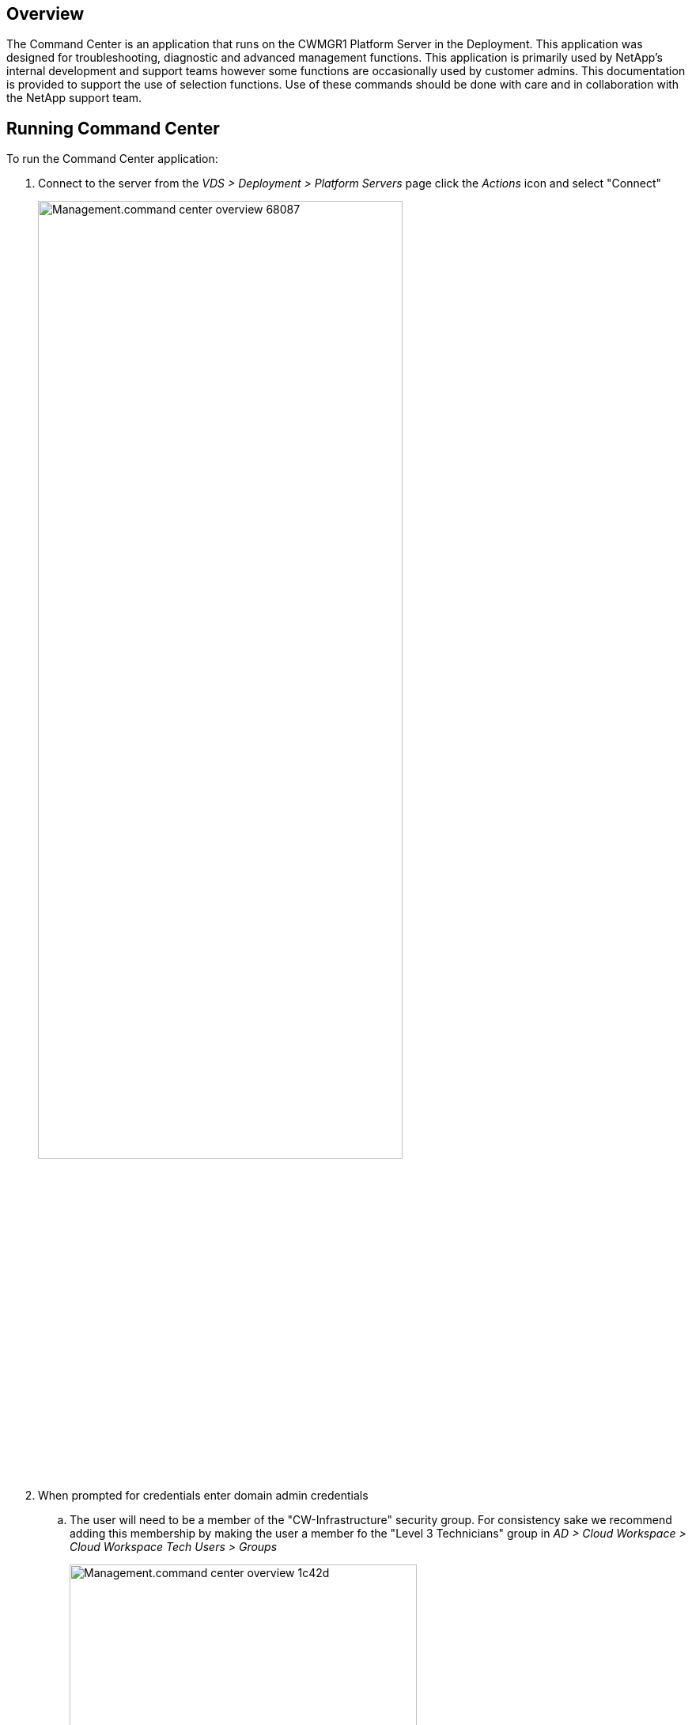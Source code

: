 
////

Comments Sections:
Used in:


////

== Overview
The Command Center is an application that runs on the CWMGR1 Platform Server in the Deployment. This application was designed for troubleshooting, diagnostic and advanced management functions.  This application is primarily used by NetApp's internal development and support teams however some functions are occasionally used by customer admins.  This documentation is provided to support the use of selection functions.  Use of these commands should be done with care and in collaboration with the NetApp support team.

== Running Command Center
.To run the Command Center application:
. Connect to the server from the _VDS > Deployment > Platform Servers_ page click the _Actions_ icon and select "Connect"
+
image::Management.command_center_overview-68087.png[width=75%]
. When prompted for credentials enter domain admin credentials
.. The user will need to be a member of the "CW-Infrastructure" security group.  For consistency sake we recommend adding this membership by making the user a member fo the "Level 3 Technicians" group in _AD > Cloud Workspace > Cloud Workspace Tech Users > Groups_
+
image::Management.command_center_overview-1c42d.png[width=75%]
. Locate the desktop icon for _Command Center_ and run it
+
image::Management.command_center_overview-3c860.png[]
.. To enable the advanced tab, launch the application with the "-showadvancedtab" switch.

=== Operations Tab
image::Management.command_center_overview-b614e.png[width=50%]

From the *Command* menu you can select from a list of actions (listed below).

Once a command is selected, data can be populated with deployment data from the *Load Data* button.  The Load Data button is also used to query the hypervisor for data once earlier selections are made (e.g. Loading a list of available backup dates after selecting a specific VM from a dropdown)

image::Management.command_center_overview-85417.png[]

After making selections on a command, clicking *Execute Command* will run the selected process.

To review logs, click the *View All Logs* button.  The raw text file will open, with newest entries at the bottom.

==== Command List
* link:Management.command_center.add_cloud_workspace_to_company.html[Add Cloud Workspace to Company]
* link:Management.command_center.add_existing_server_to_company.html[Add Existing Server to Company]
* link:Management.command_center.allow_new_wvd_connections.html[Allow New WVD Connections]
* link:Management.command_center.backup_list.html[Backup List]
* link:Management.command_center.backup_restore_to_drive.html[Backup Restore to Drive]
* link:Management.command_center.backup_server_now.html[Backup Server Now]
* link:Management.command_center.backups_run_all_scheduled.html[Backups  - Run All Scheduled]
* link:Management.command_center.change_data_home_pro_folders.html[Change Data/Home/Pro Folders]
* link:Management.command_center.change_password.html[Change Password]
* link:Management.command_center.copy_template_to_gallery.html[Copy Template to Gallery]
* link:Management.command_center.create_azure_file_share.html[Create Azure File Share]
* link:Management.command_center.create_azure_netapp_files_share.html[Create Azure Netapp Files Share]
* link:Management.command_center.create_cache_company.html[Create Cache Company]
* link:Management.command_center.create_data_center_site.html[Create Data Center Site]
* link:Management.command_center.create_no_server_company.html[Create No Server Company]
* link:Management.command_center.create_server_from_backup.html[Create Server from Backup]
* link:Management.command_center.create_server_from_clone.html[Create Server from Clone]
* link:Management.command_center.create_server_from_template.html[Create Server from Template]
* link:Management.command_center.create_template_phase_1.html[Create Template Phase 1]
* link:Management.command_center.create_template_phase_3.html[Create Template Phase 3]
* link:Management.command_center.created_company.html[Created Company]
* link:Management.command_center.delete_backup.html[Delete Backup]
* link:Management.command_center.delete_datacenter_site.html[Delete Datacenter Site]
* link:Management.command_center.delete_drives_from_server.html[Delete Drives Form Server]
* link:Management.command_center.delete_server.html[Delete Server]
* link:Management.command_center.delete_template.html[Delete Template]
* link:Management.command_center.edit_provisioning_collection.html[Edit Provisioning Collection]
* link:Management.command_center.edit_resource_pool.html[Edit Resource Pool]
* link:Management.command_center.edit_workload_schedule.html[Edit Workload Schedule]
* link:Management.command_center.exclude_server_from_monitoring.html[Exclude Server from Monitoring]
* link:Management.command_center.expand_drive.html[Expand Drive]
* link:Management.command_center.file_migration.html[File Migration]
* link:Management.command_center.generate_email_reports.html[Generate Email Reports]
* link:Management.command_center.generate_reports.html[Generate Reports]
* link:Management.command_center.install_notepad_plus_plus_Chrome.html[Install Notepad plus plus & Chrome]
* link:Management.command_center.install_thinprint_license_server.html[Install Thinprint License Server]
* link:Management.command_center.list_drives_for_server.html[List Drives for Server]
* link:Management.command_center.list_long_running_operations.html[List Long Running Operations]
* link:Management.command_center.load_active_users.html[Load Active Users]
* link:Management.command_center.load_cache_companies.html[Load Cache Companies]
* link:Management.command_center.load_hypervisor_config_options.html[Load Hypervisor Config Options]
* link:Management.command_center.load_hypervisor_type.html[Load Hypervisor Type]
* link:Management.command_center.load_machine_series.html[Load Machine Series]
* link:Management.command_center.load_machine_sizes.html[Load Machine Sizes]
* link:Management.command_center.load_max_concurrent_users.html[Load Max Concurrent Users]
* link:Management.command_center.load_resource_pool_data.html[Load Resource Pool Data]
* link:Management.command_center.load_server_resource_report_data.html[Load Servers for Company]
* link:Management.command_center.load_servers_for_company.html[Load Servers for Company]
* link:Management.command_center.load_storage_types.html[Load Storage Types]
* link:Management.command_center.load_templates.html[Load Templates]
* link:Management.command_center.load_virtual_machines.html[Load Virtual Machines]
* link:Management.command_center.make_server_active.html[Make Server Active]
* link:Management.command_center.make_server_data_server.html[Make Server Data Server]
* link:Management.command_center.migrate_company.html[Migrate Company]
* link:Management.command_center.move_servers_to_company.html[Move Servers to Company]
* link:Management.command_center.reboot_server.html[Reboot Server]
* link:Management.command_center.reload_configuration.html[Reload Configuration]
* link:Management.command_center.reload_monitored_applications.html[Reload Monitored Applications]
* link:Management.command_center.remove_vds_software.html[Remove Vds Software]
* link:Management.command_center.rename_server.html[Rename Server]
* link:Management.command_center.resource_allocation_enable.html[Resource Allocation Enable]
* link:Management.command_center.run_daily_actions.html[Run Daily Actions]
* link:Management.command_center.run_daily_maintenance.html[Run Daily Maintenance]
* link:Management.command_center.run_program.html[Run Program]
* link:Management.command_center.run_resource_allocation.html[Run Resource Allocation]
* link:Management.command_center.run_workload_schedule.html[Run Workload Schedule]
* link:Management.command_center.set_external_dns.html[Set External Dns]
* link:Management.command_center.set_gateway_address.html[Set Gateway Address]
* link:Management.command_center.set_time_zone.html[Set Time Zone]
* link:Management.command_center.should_pool_be_running.html[Should Pool Be Running]
* link:Management.command_center.start_company.html[Start Company]
* link:Management.command_center.start_server.html[Start Server]
* link:Management.command_center.start_server_for_wake_on_demand.html[Start Server for Wake on Demand]
* link:Management.command_center.stop_company.html[Stop Company]
* link:Management.command_center.stop_cwagent.html[Stop Cwagent]
* link:Management.command_center.stop_sddc.html[Stop Sddc]
* link:Management.command_center.stop_server.html[Stop Server]
* link:Management.command_center.test_hypervisor_connection.html[Test Hypervisor Connection]
* link:Management.command_center.update_active_user_count.html[Update Active User Count]
* link:Management.command_center.update_cw_vm_automation_service.html[Update Cw Vm Automation Service]
* link:Management.command_center.wildcard_cert_create_new.html[Wildcard Cert-Create New]
* link:Management.command_center.wildcard_cert_install.html[Wildcard Cert-Install]

=== Hypervisor

=== Advanced
NOTE: This tab is only visible if Command Center was launched with the _-showadvancedtab_ switch.
